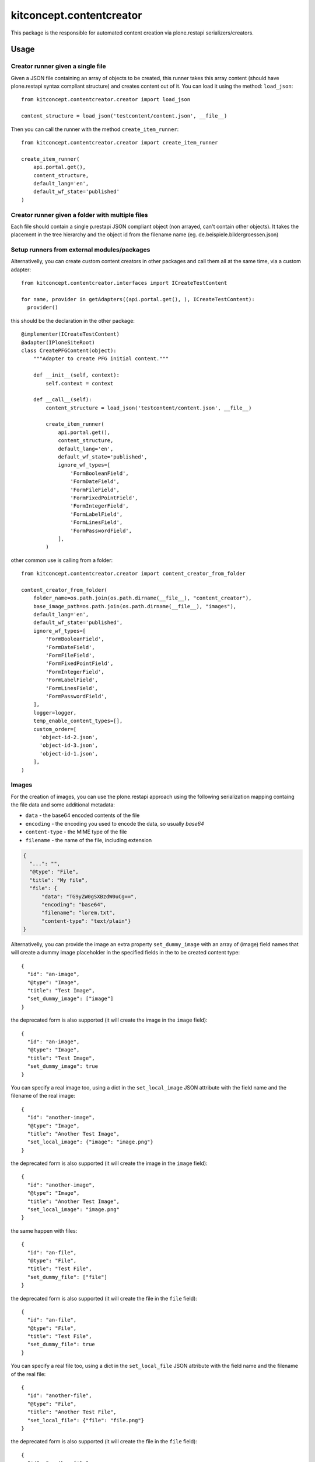 .. This README is meant for consumption by humans and pypi. Pypi can render rst files so please do not use Sphinx features.
   If you want to learn more about writing documentation, please check out: http://docs.plone.org/about/documentation_styleguide.html
   This text does not appear on pypi or github. It is a comment.

==============================================================================
kitconcept.contentcreator
==============================================================================

.. image:: https://kitconcept.com/logo.svg
   :alt: kitconcept
   :target: https://kitconcept.com/


.. image:: https://secure.travis-ci.org/kitconcept/kitconcept.contentcreator.png
    :target: http://travis-ci.org/kitconcept/kitconcept.contentcreator

This package is the responsible for automated content creation via
plone.restapi serializers/creators.

Usage
=====

Creator runner given a single file
----------------------------------

Given a JSON file containing an array of objects to be created, this runner takes this
array content (should have plone.restapi syntax compliant structure) and creates content
out of it. You can load it using the method: ``load_json``::

  from kitconcept.contentcreator.creator import load_json

  content_structure = load_json('testcontent/content.json', __file__)

Then you can call the runner with the method ``create_item_runner``::

  from kitconcept.contentcreator.creator import create_item_runner

  create_item_runner(
      api.portal.get(),
      content_structure,
      default_lang='en',
      default_wf_state='published'
  )

Creator runner given a folder with multiple files
-------------------------------------------------

Each file should contain a single p.restapi JSON compliant object (non arrayed, can't
contain other objects). It takes the placement in the tree hierarchy and the object id
from the filename name (eg. de.beispiele.bildergroessen.json)

Setup runners from external modules/packages
--------------------------------------------

Alternativelly, you can create custom content creators in other packages and
call them all at the same time, via a custom adapter::

  from kitconcept.contentcreator.interfaces import ICreateTestContent

  for name, provider in getAdapters((api.portal.get(), ), ICreateTestContent):
    provider()

this should be the declaration in the other package::

  @implementer(ICreateTestContent)
  @adapter(IPloneSiteRoot)
  class CreatePFGContent(object):
      """Adapter to create PFG initial content."""

      def __init__(self, context):
          self.context = context

      def __call__(self):
          content_structure = load_json('testcontent/content.json', __file__)

          create_item_runner(
              api.portal.get(),
              content_structure,
              default_lang='en',
              default_wf_state='published',
              ignore_wf_types=[
                  'FormBooleanField',
                  'FormDateField',
                  'FormFileField',
                  'FormFixedPointField',
                  'FormIntegerField',
                  'FormLabelField',
                  'FormLinesField',
                  'FormPasswordField',
              ],
          )

other common use is calling from a folder::

  from kitconcept.contentcreator.creator import content_creator_from_folder

  content_creator_from_folder(
      folder_name=os.path.join(os.path.dirname(__file__), "content_creator"),
      base_image_path=os.path.join(os.path.dirname(__file__), "images"),
      default_lang='en',
      default_wf_state='published',
      ignore_wf_types=[
          'FormBooleanField',
          'FormDateField',
          'FormFileField',
          'FormFixedPointField',
          'FormIntegerField',
          'FormLabelField',
          'FormLinesField',
          'FormPasswordField',
      ],
      logger=logger,
      temp_enable_content_types=[],
      custom_order=[
        'object-id-2.json',
        'object-id-3.json',
        'object-id-1.json',
      ],
  )

Images
------

For the creation of images, you can use the plone.restapi approach using the
following serialization mapping containg the file data and some additional
metadata:

- ``data`` - the base64 encoded contents of the file
- ``encoding`` - the encoding you used to encode the data, so usually `base64`
- ``content-type`` - the MIME type of the file
- ``filename`` - the name of the file, including extension

.. code-block:: json

      {
        "...": "",
        "@type": "File",
        "title": "My file",
        "file": {
            "data": "TG9yZW0gSXBzdW0uCg==",
            "encoding": "base64",
            "filename": "lorem.txt",
            "content-type": "text/plain"}
      }

Alternativelly, you can provide the image an extra property ``set_dummy_image``
with an array of (image) field names that will create a dummy image placeholder
in the specified fields in the to be created content type::

      {
        "id": "an-image",
        "@type": "Image",
        "title": "Test Image",
        "set_dummy_image": ["image"]
      }

the deprecated form is also supported (it will create the image in the
``image`` field)::

      {
        "id": "an-image",
        "@type": "Image",
        "title": "Test Image",
        "set_dummy_image": true
      }

You can specify a real image too, using a dict in the ``set_local_image`` JSON
attribute with the field name and the filename of the real image::

      {
        "id": "another-image",
        "@type": "Image",
        "title": "Another Test Image",
        "set_local_image": {"image": "image.png"}
      }

the deprecated form is also supported (it will create the image in the
``image`` field)::

      {
        "id": "another-image",
        "@type": "Image",
        "title": "Another Test Image",
        "set_local_image": "image.png"
      }

the same happen with files::

      {
        "id": "an-file",
        "@type": "File",
        "title": "Test File",
        "set_dummy_file": ["file"]
      }

the deprecated form is also supported (it will create the file in the
``file`` field)::

      {
        "id": "an-file",
        "@type": "File",
        "title": "Test File",
        "set_dummy_file": true
      }

You can specify a real file too, using a dict in the ``set_local_file`` JSON
attribute with the field name and the filename of the real file::

      {
        "id": "another-file",
        "@type": "File",
        "title": "Another Test File",
        "set_local_file": {"file": "file.png"}
      }

the deprecated form is also supported (it will create the file in the
``file`` field)::

      {
        "id": "another-file",
        "@type": "File",
        "title": "Another Test File",
        "set_local_file": "file.png"
      }

You can specify the ``base_path`` for the image in the ``create_item_runner``::

  create_item_runner(
      api.portal.get(),
      content_structure,
      default_lang='en',
      default_wf_state='published',
      base_image_path=__file__
  )


Development
-----------

Requirements:

- Python 3
- venv

Setup::

  make

Run Static Code Analysis::

  make code-Analysis

Run Unit / Integration Tests::

  make test

Run Robot Framework based acceptance tests::

  make test-acceptance
